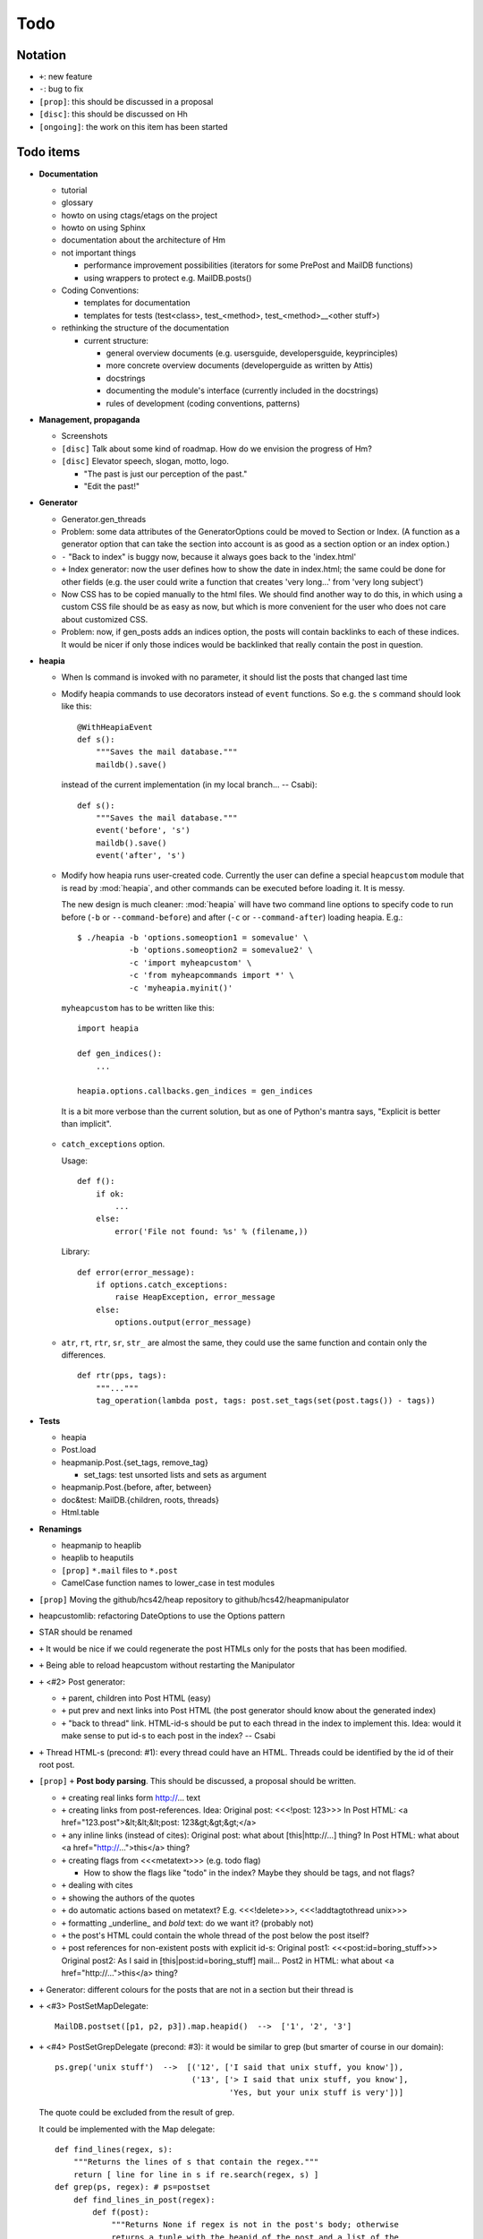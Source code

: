 Todo
====

Notation
--------

* ``+``: new feature
* ``-``: bug to fix
* ``[prop]``: this should be discussed in a proposal
* ``[disc]``: this should be discussed on Hh
* ``[ongoing]``: the work on this item has been started

Todo items
----------

* **Documentation**

  * tutorial
  * glossary
  * howto on using ctags/etags on the project
  * howto on using Sphinx
  * documentation about the architecture of Hm
  * not important things

    * performance improvement possibilities (iterators for some PrePost and
      MailDB functions)
    * using wrappers to protect e.g. MailDB.posts()

  * Coding Conventions:

    * templates for documentation
    * templates for tests (test<class>, test_<method>,
      test_<method>__<other stuff>)

  * rethinking the structure of the documentation

    * current structure:

      * general overview documents (e.g. usersguide, developersguide, keyprinciples)
      * more concrete overview documents (developerguide as written by Attis)
      * docstrings
      * documenting the module's interface (currently included in the docstrings)
      * rules of development (coding conventions, patterns)

* **Management, propaganda**

  * Screenshots
  * ``[disc]`` Talk about some kind of roadmap. How do we envision the
    progress of Hm?
  * ``[disc]`` Elevator speech, slogan, motto, logo.

    * "The past is just our perception of the past."
    * "Edit the past!"

* **Generator**

  * Generator.gen_threads
  * Problem: some data attributes of the GeneratorOptions could be moved to
    Section or Index. (A function as a generator option that can take the
    section into account is as good as a section option or an index option.)
  * ``-`` "Back to index" is buggy now, because it always goes back to the
    'index.html'
  * ``+`` Index generator: now the user defines how to show the date in index.html;
    the same could be done for other fields (e.g. the user could write a
    function that creates 'very long...' from 'very long subject')
  * Now CSS has to be copied manually to the html files. We should find another
    way to do this, in which using a custom CSS file should be as easy as now,
    but which is more convenient for the user who does not care about
    customized CSS.
  * Problem: now, if gen_posts adds an indices option, the posts will contain
    backlinks to each of these indices. It would be nicer if only those
    indices would be backlinked that really contain the post in question.

* **heapia**

  * When ls command is invoked with no parameter, it should list the posts
    that changed last time
  * Modify heapia commands to use decorators instead of ``event`` functions.
    So e.g. the ``s`` command should look like this::

       @WithHeapiaEvent
       def s():
           """Saves the mail database."""
           maildb().save()

    instead of the current implementation (in my local branch... -- Csabi)::

       def s():
           """Saves the mail database."""
           event('before', 's')
           maildb().save()
           event('after', 's')

  * Modify how heapia runs user-created code. Currently the user can define a special
    ``heapcustom`` module that is read by :mod:`heapia`, and other commands
    can be executed before loading it. It is messy.
    
    The new design is much cleaner: :mod:`heapia` will have two command line
    options to specify code to run before (``-b`` or ``--command-before``)
    and after (``-c`` or ``--command-after``) loading heapia. E.g.::

       $ ./heapia -b 'options.someoption1 = somevalue' \
                  -b 'options.someoption2 = somevalue2' \
                  -c 'import myheapcustom' \
                  -c 'from myheapcommands import *' \
                  -c 'myheapia.myinit()'
    
    ``myheapcustom`` has to be written like this: ::

       import heapia
       
       def gen_indices():
           ...
       
       heapia.options.callbacks.gen_indices = gen_indices

   It is a bit more verbose than the current solution, but as one of Python's
   mantra says, "Explicit is better than implicit".

  * ``catch_exceptions`` option.

    Usage::

       def f():
           if ok:
               ...
           else:
               error('File not found: %s' % (filename,))

    Library::

       def error(error_message):
           if options.catch_exceptions:
               raise HeapException, error_message
           else:
               options.output(error_message)

  * ``atr``, ``rt``, ``rtr``, ``sr``, ``str_`` are almost the same, they
    could use the same function and contain only the differences. ::

       def rtr(pps, tags):
           """..."""
           tag_operation(lambda post, tags: post.set_tags(set(post.tags()) - tags))

* **Tests**

  * heapia
  * Post.load
  * heapmanip.Post.{set_tags, remove_tag}

    * set_tags: test unsorted lists and sets as argument

  * heapmanip.Post.{before, after, between}
  * doc&test: MailDB.{children, roots, threads}
  * Html.table

* **Renamings**

  * heapmanip to heaplib
  * heaplib to heaputils
  *  ``[prop]`` ``*.mail`` files to ``*.post``
  * CamelCase function names to lower_case in test modules

* ``[prop]`` Moving the github/hcs42/heap repository to github/hcs42/heapmanipulator

* heapcustomlib: refactoring DateOptions to use the Options pattern

* STAR should be renamed

* ``+`` It would be nice if we could regenerate the post HTMLs only for the posts
  that has been modified.

* ``+`` Being able to reload heapcustom without restarting the Manipulator

* ``+`` <#2> Post generator:

  * ``+`` parent, children into Post HTML (easy)
  * ``+`` put prev and next links into Post HTML (the post generator should know
    about the generated index)
  * ``+`` "back to thread" link.
    HTML-id-s should be put to each thread in the index to implement this.
    Idea: would it make sense to put id-s to each post in the index? -- Csabi

* ``+`` Thread HTML-s (precond: #1): every thread could have an HTML. Threads could
  be identified by the id of their root post.

* ``[prop]`` ``+`` **Post body parsing**. This should be discussed, a proposal
  should be written.

  * ``+`` creating real links form http://... text
  * ``+`` creating links from post-references. Idea:
    Original post: <<<!post: 123>>>
    In Post HTML: <a href="123.post">&lt;&lt;&lt;post: 123&gt;&gt;&gt;</a>
  * ``+`` any inline links (instead of cites):
    Original post: what about [this|http://...] thing?
    In Post HTML:  what about <a href="http://...">this</a> thing?
  * ``+`` creating flags from <<<metatext>>> (e.g. todo flag)

    * How to show the flags like "todo" in the index? Maybe they should be
      tags, and not flags?

  * ``+`` dealing with cites
  * ``+`` showing the authors of the quotes
  * ``+`` do automatic actions based on metatext? E.g. <<<!delete>>>,
    <<<!addtagtothread unix>>>
  * ``+`` formatting _underline_ and *bold* text: do we want it? (probably not)
  * ``+`` the post's HTML could contain the whole thread of the post below the post
    itself?
  * ``+`` post references for non-existent posts with explicit id-s:
    Original post1: <<<post:id=boring_stuff>>>
    Original post2: As I said in [this|post:id=boring_stuff] mail...
    Post2 in HTML:  what about <a href="http://...">this</a> thing?

* ``+`` Generator: different colours for the posts that are not in a section but
  their thread is

* ``+`` <#3> PostSetMapDelegate::

     MailDB.postset([p1, p2, p3]).map.heapid()  -->  ['1', '2', '3']

* ``+`` <#4> PostSetGrepDelegate (precond: #3): it would be similar to grep (but
  smarter of course in our domain)::

     ps.grep('unix stuff')  -->  [('12', ['I said that unix stuff, you know']),
                                  ('13', ['> I said that unix stuff, you know'],
                                          'Yes, but your unix stuff is very'])]

  The quote could be excluded from the result of grep.

  It could be implemented with the Map delegate::

     def find_lines(regex, s):
         """Returns the lines of s that contain the regex."""
         return [ line for line in s if re.search(regex, s) ]
     def grep(ps, regex): # ps=postset
         def find_lines_in_post(regex):
             def f(post):
                 """Returns None if regex is not in the post's body; otherwise
                 returns a tuple with the heapid of the post and a list of the
                 hits"""
                 lines = find_lines(regex, post.body())
                 if lines == []:
                     return None
                 else:
                     return (post.heapid(), lines)
             return f
         return [ result for result in ps.map(find_lines_in_post('unix stuff'))\
                         if result != None ]

     grep(ps, 'unix stuff')  -->  as in th previous example

* ``+`` Integrating the search into Vim. (precond: #4) ::

    :h setqflist()

    Hint (Vimscript code):
    call setqflist([{'filename':'12.mail', 'lnum':'4',
                     'text':'I said that unix stuff, you know'},
                    {'filename':'13.mail', 'lnum':'1',
                     'text':'> I said that unix stuff, you know'},
                    {'filename':'13.mail', 'lnum':'2',
                     'text':'Yes, but your unix stuff is very'}])

* ``+`` Model: References among posts (beyond in-reply-to)

* ``+`` tags, flags

  * ``+`` Implementing tags and flags as frozensets
  * ``+`` Tags dependencies, TagInfo class
  * ``+`` Flag: New-thead flag to indicate that the email begins a new thread.
    Post.inreplyto should return None if the post has a new-thread flag.
    Post.real_inreplyto would be the current Post.inreplyto.
  * ``+`` should the tags be case insensitive?
  * ``+`` tag aliases: py = python

* CSS

  * Try out including heapindex.css into the customized heapindex.css
  * Write about CSS into the user documentation (currently you have to make a
    symlink by hand to get it work; we should say something about this)

* ``+`` Post: cleanup functionality. Something like Post.normalize_subject, but with
  a broader scope.

  * ``+`` deleting in-reply-to if the referenced post is not in the DB

* Post, MailDB: a better system for 'touch': it should know what should be
  recalculated and what should not be. It would improve only efficiently, not
  usability.

* ``+`` heapia could print affected emails after executing a command. The
  touch-system could be used to make an approximation, but probably the heapia
  improved to reach a 100% correct solution. E.g. condiser setting subject X
  for a post which already has that subject. The touch-system will say it
  changed; I think the Post should not care about whether it really changed or
  nor that, for efficiency reasons. On the other hand, the implementation of
  heapia would be much less elegant if it monitored actual changes in posts.
  -- Csabi

* ``+`` Downloading emails since given date.
  Workaround: if we go to the heap account regularly and archive the emails in
  the inbox, downloading new mail will remain fast.

* ``+`` MailDB.sync: unison-like method to synchronize the data between the MailDB in
  the memory and the mail files on the disk

* Migration to Python 3

* ``+`` Inline posts: the body of the specified posts could be shown in the index.
  JavaScript (or CSS?) could be used for folding the inline posts.

* Distant future: use Django or some other web framework to manipulate the heap
  instead of heapia.

* PostSet: method inherited from set should be reviewed whether they should be
  inherited, overriden or removed.

* Using code coverage tools

* Small performance and design improvements

  * HTML generation: we could handle lists of strings instead of strings (I'm
    not sure it would be that efficient; probably string concatenation does not
    really mean copying all the characters. The Python implementation could be
    much better, since the strings are immutable.)
  * Maybe MailDB.messid_to_heapid can be handled lazily as the other attributes
    of MailDB?

Next free id: #5
